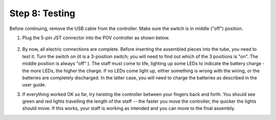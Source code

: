 Step 8: Testing
===============================
Before continuing, remove the USB cable from the controller. Make sure the
switch is in middle ("off") position.

1. Plug the 5-pin JST connector into the POV controller as shown below.


   .. figure:: images/final-1.jpg
      :alt: Connecting the controller
      :width: 80%

2. By now, all electric connections are complete. Before inserting the assembled
   pieces into the tube, you need to  test it. Turn the switch on (it is a 3-position
   switch; you will need to find out which of the 3 positions is "on".
   The middle position is always "off" ). The staff must come to life, lighting
   up some LEDs to indicate the battery charge - the more LEDs, the higher the
   charge. If no LEDs come light up, either something is wrong with the wiring,
   or the batteries are completely discharged. In the latter case, you will need
   to charge the batteries as described in the user guide.


3. If everything worked OK so far, try twisting the controller between your
   fingers back and forth. You should see green and red lights travelling the
   length of the staff --  the faster you move the controller, the quicker the
   lights should move.  If this works, your staff is working as intended and
   you can move to the final assembly.

